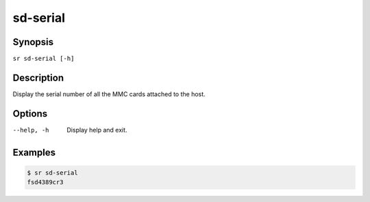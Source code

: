 sd-serial
=========

Synopsis
--------

``sr sd-serial [-h]``

Description
-----------

Display the serial number of all the MMC cards attached to the host.

Options
-------

--help, -h
    Display help and exit.

Examples
--------

.. code::

    $ sr sd-serial
    fsd4389cr3
